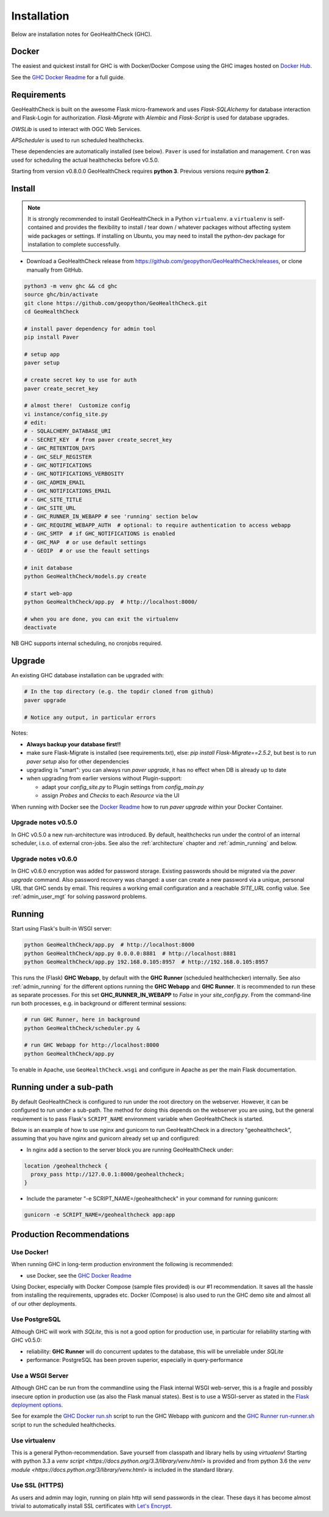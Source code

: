 .. _install:

Installation
============

Below are installation notes for GeoHealthCheck (GHC).

Docker
------

The easiest and quickest install
for GHC is with Docker/Docker Compose using the GHC images hosted on
`Docker Hub <https://hub.docker.com/r/geopython/geohealthcheck>`_.

See the
`GHC Docker Readme <https://github.com/geopython/GeoHealthCheck/blob/master/docker/README.md>`_
for a full guide.

Requirements
------------

GeoHealthCheck is built on the awesome Flask micro-framework and uses
`Flask-SQLAlchemy` for database interaction and Flask-Login for authorization.
`Flask-Migrate` with `Alembic` and `Flask-Script` is used for database upgrades.

`OWSLib` is used to interact with OGC Web Services.

`APScheduler` is used to run scheduled healthchecks.

These dependencies are automatically installed (see below). ``Paver`` is used
for installation and management. ``Cron`` was used for scheduling the actual
healthchecks before v0.5.0.

Starting from version v0.8.0.0 GeoHealthCheck requires **python 3**. Previous
versions require **python 2**.

Install
-------

.. note::

  It is strongly recommended to install GeoHealthCheck in a Python ``virtualenv``.
  a ``virtualenv`` is self-contained and provides the flexibility to install /
  tear down / whatever packages without affecting system wide packages or
  settings.
  If installing on Ubuntu, you may need to install the python-dev package for installation to complete successfully.
  
- Download a GeoHealthCheck release from
  https://github.com/geopython/GeoHealthCheck/releases, or clone manually from GitHub. 

.. code-block:: bash

  python3 -m venv ghc && cd ghc
  source ghc/bin/activate
  git clone https://github.com/geopython/GeoHealthCheck.git
  cd GeoHealthCheck

  # install paver dependency for admin tool
  pip install Paver

  # setup app
  paver setup

  # create secret key to use for auth
  paver create_secret_key

  # almost there!  Customize config
  vi instance/config_site.py
  # edit:
  # - SQLALCHEMY_DATABASE_URI
  # - SECRET_KEY  # from paver create_secret_key
  # - GHC_RETENTION_DAYS
  # - GHC_SELF_REGISTER
  # - GHC_NOTIFICATIONS
  # - GHC_NOTIFICATIONS_VERBOSITY
  # - GHC_ADMIN_EMAIL
  # - GHC_NOTIFICATIONS_EMAIL
  # - GHC_SITE_TITLE
  # - GHC_SITE_URL
  # - GHC_RUNNER_IN_WEBAPP # see 'running' section below
  # - GHC_REQUIRE_WEBAPP_AUTH  # optional: to require authentication to access webapp
  # - GHC_SMTP  # if GHC_NOTIFICATIONS is enabled
  # - GHC_MAP  # or use default settings
  # - GEOIP  # or use the feault settings

  # init database
  python GeoHealthCheck/models.py create

  # start web-app
  python GeoHealthCheck/app.py  # http://localhost:8000/

  # when you are done, you can exit the virtualenv
  deactivate

NB GHC supports internal scheduling, no cronjobs required.

.. _upgrade:

Upgrade
-------

An existing GHC database installation can be upgraded with:

.. code-block:: bash

  # In the top directory (e.g. the topdir cloned from github)
  paver upgrade

  # Notice any output, in particular errors

Notes:

* **Always backup your database first!!**
* make sure Flask-Migrate is installed (see requirements.txt), else:  `pip install Flask-Migrate==2.5.2`, but best is to run `paver setup` also for other dependencies
* upgrading is "smart": you can always run `paver upgrade`, it has no effect when DB is already up to date
* when upgrading from earlier versions without Plugin-support:

  - adapt your `config_site.py` to Plugin settings from `config_main.py`
  - assign `Probes` and `Checks` to each `Resource` via the UI

When running with Docker see the
`Docker Readme <https://github.com/geopython/GeoHealthCheck/blob/master/docker/README.md>`_
how to run `paver upgrade` within your Docker Container.

Upgrade notes v0.5.0
....................

In GHC v0.5.0 a new run-architecture was introduced. By default, healthchecks run under
the control of an internal scheduler, i.s.o. of external cron-jobs. See also the :ref:`architecture` chapter
and :ref:`admin_running` and below.

Upgrade notes v0.6.0
....................

In GHC v0.6.0 encryption was added for password storage. Existing passwords should be migrated via
the `paver upgrade` command. Also password recovery was changed: a user can create a new password via
a unique, personal URL that GHC sends by email. This requires a working email configuration and a reachable
`SITE_URL` config value. See :ref:`admin_user_mgt` for solving password problems.


Running
-------

Start using Flask's built-in WSGI server:

.. code-block:: bash

  python GeoHealthCheck/app.py  # http://localhost:8000
  python GeoHealthCheck/app.py 0.0.0.0:8881  # http://localhost:8881
  python GeoHealthCheck/app.py 192.168.0.105:8957  # http://192.168.0.105:8957


This runs the (Flask) **GHC Webapp**, by default with the **GHC Runner** (scheduled healthchecker) internally.
See also :ref:`admin_running` for the different options running the **GHC Webapp** and **GHC Runner**. It is
recommended to run these as separate processes. For this set **GHC_RUNNER_IN_WEBAPP** to `False` in your `site_config.py`.
From the command-line run both processes, e.g. in background or different terminal sessions:

.. code-block:: bash

  # run GHC Runner, here in background
  python GeoHealthCheck/scheduler.py &

  # run GHC Webapp for http://localhost:8000
  python GeoHealthCheck/app.py


To enable in Apache, use ``GeoHealthCheck.wsgi`` and configure in Apache
as per the main Flask documentation.

Running under a sub-path
------------------------

By default GeoHealthCheck is configured to run under the root directory on the webserver. However, it can be configured to run under a sub-path. The method for doing this depends on the webserver you are using, but the general requirement is to pass Flask's ``SCRIPT_NAME`` environment variable when GeoHealthCheck is started. 

Below is an example of how to use nginx and gunicorn to run GeoHealthCheck in a directory "geohealthcheck", assuming that you have nginx and gunicorn already set up and configured:

- In nginx add a section to the server block you are running GeoHealthCheck under:
 
.. code-block:: bash
 
    location /geohealthcheck {
      proxy_pass http://127.0.0.1:8000/geohealthcheck;
    }
      
- Include the parameter "-e SCRIPT_NAME=/geohealthcheck" in your command for running gunicorn:

.. code-block:: bash
  
    gunicorn -e SCRIPT_NAME=/geohealthcheck app:app

Production Recommendations
--------------------------

Use Docker!
...........

When running GHC in long-term production environment the following is recommended:

* use Docker, see the `GHC Docker Readme <https://github.com/geopython/GeoHealthCheck/tree/master/docker>`_

Using Docker, especially with Docker Compose (sample files provided) is our #1 recommendation. It saves
all the hassle from installing the requirements, upgrades etc. Docker (Compose) is also used to run the GHC demo site
and almost all of our other deployments.

Use PostgreSQL
..............

Although GHC will work with `SQLite`, this is not a good option for production use, in particular
for reliability starting with GHC v0.5.0:

* reliability:  **GHC Runner** will do concurrent updates to the database, this will be unreliable under `SQLite`
* performance: PostgreSQL has been proven superior, especially in query-performance

Use a WSGI Server
.................

Although GHC can be run from the commandline using the Flask internal WSGI web-server, this
is a fragile and possibly insecure option in production use (as also the Flask manual states).
Best is to use a WSGI-server as stated in the `Flask deployment options <http://flask.pocoo.org/docs/1.0/deploying/#deployment>`_.

See for example the `GHC Docker run.sh <https://github.com/geopython/GeoHealthCheck/blob/master/docker/scripts/run-web.sh>`_
script to run the GHC Webapp with `gunicorn` and the `GHC Runner run-runner.sh <https://github.com/geopython/GeoHealthCheck/blob/master/docker/scripts/run-runner.sh>`_ script
to run the scheduled healthchecks.

Use virtualenv
..............

This is a general Python-recommendation. Save yourself from classpath and library hells by using `virtualenv`! Starting with python 3.3
a `venv script <https://docs.python.org/3.3/library/venv.html>` is provided and from python 3.6 the `venv module <https://docs.python.org/3/library/venv.html>`
is included in the standard library.

Use SSL (HTTPS)
...............

As users and admin may login, running on plain http will send passwords in the clear.
These days it has become almost trivial to automatically install SSL certificates
with `Let's Encrypt <https://letsencrypt.org/>`_.
